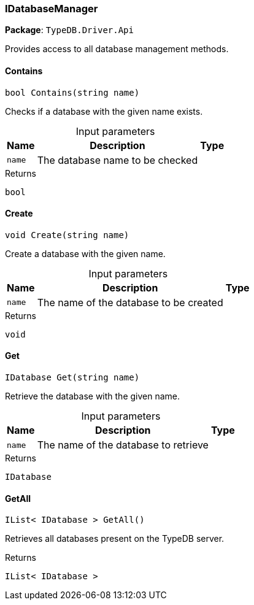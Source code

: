 [#_IDatabaseManager]
=== IDatabaseManager

*Package*: `TypeDB.Driver.Api`



Provides access to all database management methods.

// tag::methods[]
[#_bool_TypeDB_Driver_Api_IDatabaseManager_Contains___string_name_]
==== Contains

[source,csharp]
----
bool Contains(string name)
----



Checks if a database with the given name exists.


[caption=""]
.Input parameters
[cols="~,~,~"]
[options="header"]
|===
|Name |Description |Type
a| `name` a| The database name to be checked a| 
|===

[caption=""]
.Returns
`bool`

[#_void_TypeDB_Driver_Api_IDatabaseManager_Create___string_name_]
==== Create

[source,csharp]
----
void Create(string name)
----



Create a database with the given name.


[caption=""]
.Input parameters
[cols="~,~,~"]
[options="header"]
|===
|Name |Description |Type
a| `name` a| The name of the database to be created a| 
|===

[caption=""]
.Returns
`void`

[#_IDatabase_TypeDB_Driver_Api_IDatabaseManager_Get___string_name_]
==== Get

[source,csharp]
----
IDatabase Get(string name)
----



Retrieve the database with the given name.


[caption=""]
.Input parameters
[cols="~,~,~"]
[options="header"]
|===
|Name |Description |Type
a| `name` a| The name of the database to retrieve a| 
|===

[caption=""]
.Returns
`IDatabase`

[#_IList__IDatabase___TypeDB_Driver_Api_IDatabaseManager_GetAll___]
==== GetAll

[source,csharp]
----
IList< IDatabase > GetAll()
----



Retrieves all databases present on the TypeDB server.


[caption=""]
.Returns
`IList< IDatabase >`

// end::methods[]

